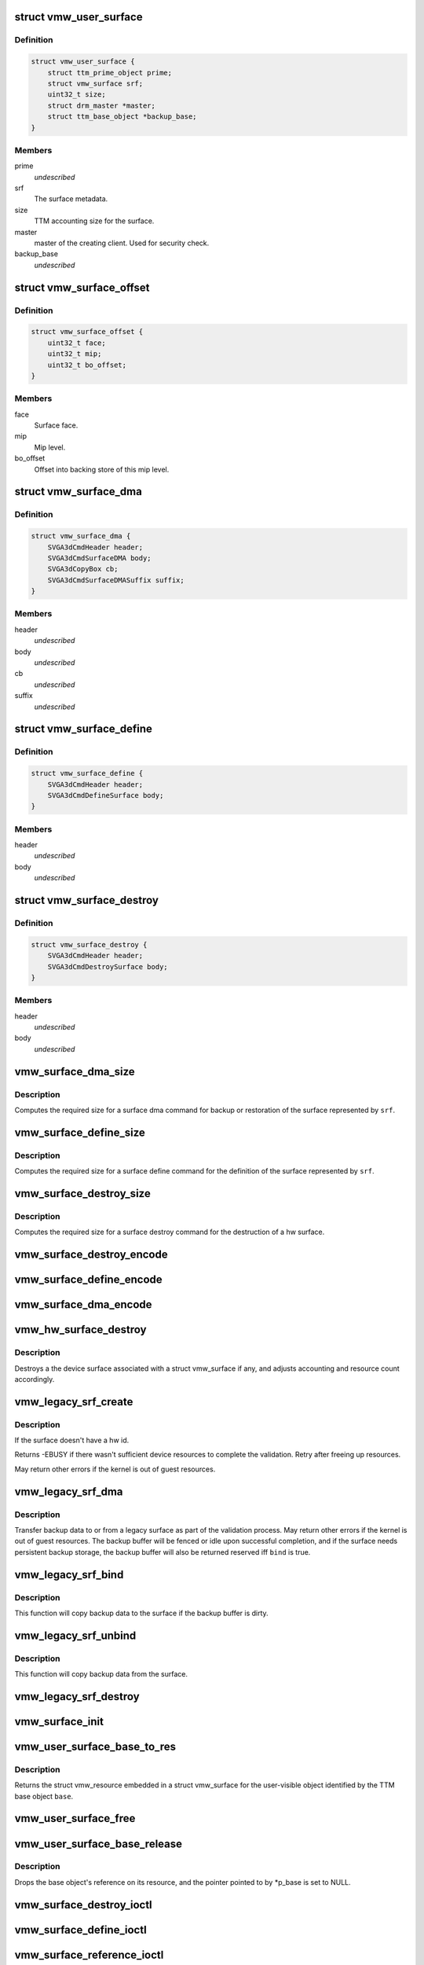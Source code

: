 .. -*- coding: utf-8; mode: rst -*-
.. src-file: drivers/gpu/drm/vmwgfx/vmwgfx_surface.c

.. _`vmw_user_surface`:

struct vmw_user_surface
=======================

.. c:type:: struct vmw_user_surface

    User-space visible surface resource

.. _`vmw_user_surface.definition`:

Definition
----------

.. code-block:: c

    struct vmw_user_surface {
        struct ttm_prime_object prime;
        struct vmw_surface srf;
        uint32_t size;
        struct drm_master *master;
        struct ttm_base_object *backup_base;
    }

.. _`vmw_user_surface.members`:

Members
-------

prime
    *undescribed*

srf
    The surface metadata.

size
    TTM accounting size for the surface.

master
    master of the creating client. Used for security check.

backup_base
    *undescribed*

.. _`vmw_surface_offset`:

struct vmw_surface_offset
=========================

.. c:type:: struct vmw_surface_offset

    Backing store mip level offset info

.. _`vmw_surface_offset.definition`:

Definition
----------

.. code-block:: c

    struct vmw_surface_offset {
        uint32_t face;
        uint32_t mip;
        uint32_t bo_offset;
    }

.. _`vmw_surface_offset.members`:

Members
-------

face
    Surface face.

mip
    Mip level.

bo_offset
    Offset into backing store of this mip level.

.. _`vmw_surface_dma`:

struct vmw_surface_dma
======================

.. c:type:: struct vmw_surface_dma

    SVGA3D DMA command

.. _`vmw_surface_dma.definition`:

Definition
----------

.. code-block:: c

    struct vmw_surface_dma {
        SVGA3dCmdHeader header;
        SVGA3dCmdSurfaceDMA body;
        SVGA3dCopyBox cb;
        SVGA3dCmdSurfaceDMASuffix suffix;
    }

.. _`vmw_surface_dma.members`:

Members
-------

header
    *undescribed*

body
    *undescribed*

cb
    *undescribed*

suffix
    *undescribed*

.. _`vmw_surface_define`:

struct vmw_surface_define
=========================

.. c:type:: struct vmw_surface_define

    SVGA3D Surface Define command

.. _`vmw_surface_define.definition`:

Definition
----------

.. code-block:: c

    struct vmw_surface_define {
        SVGA3dCmdHeader header;
        SVGA3dCmdDefineSurface body;
    }

.. _`vmw_surface_define.members`:

Members
-------

header
    *undescribed*

body
    *undescribed*

.. _`vmw_surface_destroy`:

struct vmw_surface_destroy
==========================

.. c:type:: struct vmw_surface_destroy

    SVGA3D Surface Destroy command

.. _`vmw_surface_destroy.definition`:

Definition
----------

.. code-block:: c

    struct vmw_surface_destroy {
        SVGA3dCmdHeader header;
        SVGA3dCmdDestroySurface body;
    }

.. _`vmw_surface_destroy.members`:

Members
-------

header
    *undescribed*

body
    *undescribed*

.. _`vmw_surface_dma_size`:

vmw_surface_dma_size
====================

.. c:function:: uint32_t vmw_surface_dma_size(const struct vmw_surface *srf)

    Compute fifo size for a dma command.

    :param const struct vmw_surface \*srf:
        Pointer to a struct vmw_surface

.. _`vmw_surface_dma_size.description`:

Description
-----------

Computes the required size for a surface dma command for backup or
restoration of the surface represented by \ ``srf``\ .

.. _`vmw_surface_define_size`:

vmw_surface_define_size
=======================

.. c:function:: uint32_t vmw_surface_define_size(const struct vmw_surface *srf)

    Compute fifo size for a surface define command.

    :param const struct vmw_surface \*srf:
        Pointer to a struct vmw_surface

.. _`vmw_surface_define_size.description`:

Description
-----------

Computes the required size for a surface define command for the definition
of the surface represented by \ ``srf``\ .

.. _`vmw_surface_destroy_size`:

vmw_surface_destroy_size
========================

.. c:function:: uint32_t vmw_surface_destroy_size( void)

    Compute fifo size for a surface destroy command.

    :param  void:
        no arguments

.. _`vmw_surface_destroy_size.description`:

Description
-----------

Computes the required size for a surface destroy command for the destruction
of a hw surface.

.. _`vmw_surface_destroy_encode`:

vmw_surface_destroy_encode
==========================

.. c:function:: void vmw_surface_destroy_encode(uint32_t id, void *cmd_space)

    Encode a surface_destroy command.

    :param uint32_t id:
        The surface id

    :param void \*cmd_space:
        Pointer to memory area in which the commands should be encoded.

.. _`vmw_surface_define_encode`:

vmw_surface_define_encode
=========================

.. c:function:: void vmw_surface_define_encode(const struct vmw_surface *srf, void *cmd_space)

    Encode a surface_define command.

    :param const struct vmw_surface \*srf:
        Pointer to a struct vmw_surface object.

    :param void \*cmd_space:
        Pointer to memory area in which the commands should be encoded.

.. _`vmw_surface_dma_encode`:

vmw_surface_dma_encode
======================

.. c:function:: void vmw_surface_dma_encode(struct vmw_surface *srf, void *cmd_space, const SVGAGuestPtr *ptr, bool to_surface)

    Encode a surface_dma command.

    :param struct vmw_surface \*srf:
        Pointer to a struct vmw_surface object.

    :param void \*cmd_space:
        Pointer to memory area in which the commands should be encoded.

    :param const SVGAGuestPtr \*ptr:
        Pointer to an SVGAGuestPtr indicating where the surface contents
        should be placed or read from.

    :param bool to_surface:
        Boolean whether to DMA to the surface or from the surface.

.. _`vmw_hw_surface_destroy`:

vmw_hw_surface_destroy
======================

.. c:function:: void vmw_hw_surface_destroy(struct vmw_resource *res)

    destroy a Device surface

    :param struct vmw_resource \*res:
        Pointer to a struct vmw_resource embedded in a struct
        vmw_surface.

.. _`vmw_hw_surface_destroy.description`:

Description
-----------

Destroys a the device surface associated with a struct vmw_surface if
any, and adjusts accounting and resource count accordingly.

.. _`vmw_legacy_srf_create`:

vmw_legacy_srf_create
=====================

.. c:function:: int vmw_legacy_srf_create(struct vmw_resource *res)

    Create a device surface as part of the resource validation process.

    :param struct vmw_resource \*res:
        Pointer to a struct vmw_surface.

.. _`vmw_legacy_srf_create.description`:

Description
-----------

If the surface doesn't have a hw id.

Returns -EBUSY if there wasn't sufficient device resources to
complete the validation. Retry after freeing up resources.

May return other errors if the kernel is out of guest resources.

.. _`vmw_legacy_srf_dma`:

vmw_legacy_srf_dma
==================

.. c:function:: int vmw_legacy_srf_dma(struct vmw_resource *res, struct ttm_validate_buffer *val_buf, bool bind)

    Copy backup data to or from a legacy surface.

    :param struct vmw_resource \*res:
        Pointer to a struct vmw_res embedded in a struct
        vmw_surface.

    :param struct ttm_validate_buffer \*val_buf:
        Pointer to a struct ttm_validate_buffer containing
        information about the backup buffer.

    :param bool bind:
        Boolean wether to DMA to the surface.

.. _`vmw_legacy_srf_dma.description`:

Description
-----------

Transfer backup data to or from a legacy surface as part of the
validation process.
May return other errors if the kernel is out of guest resources.
The backup buffer will be fenced or idle upon successful completion,
and if the surface needs persistent backup storage, the backup buffer
will also be returned reserved iff \ ``bind``\  is true.

.. _`vmw_legacy_srf_bind`:

vmw_legacy_srf_bind
===================

.. c:function:: int vmw_legacy_srf_bind(struct vmw_resource *res, struct ttm_validate_buffer *val_buf)

    Perform a legacy surface bind as part of the surface validation process.

    :param struct vmw_resource \*res:
        Pointer to a struct vmw_res embedded in a struct
        vmw_surface.

    :param struct ttm_validate_buffer \*val_buf:
        Pointer to a struct ttm_validate_buffer containing
        information about the backup buffer.

.. _`vmw_legacy_srf_bind.description`:

Description
-----------

This function will copy backup data to the surface if the
backup buffer is dirty.

.. _`vmw_legacy_srf_unbind`:

vmw_legacy_srf_unbind
=====================

.. c:function:: int vmw_legacy_srf_unbind(struct vmw_resource *res, bool readback, struct ttm_validate_buffer *val_buf)

    Perform a legacy surface unbind as part of the surface eviction process.

    :param struct vmw_resource \*res:
        Pointer to a struct vmw_res embedded in a struct
        vmw_surface.

    :param bool readback:
        *undescribed*

    :param struct ttm_validate_buffer \*val_buf:
        Pointer to a struct ttm_validate_buffer containing
        information about the backup buffer.

.. _`vmw_legacy_srf_unbind.description`:

Description
-----------

This function will copy backup data from the surface.

.. _`vmw_legacy_srf_destroy`:

vmw_legacy_srf_destroy
======================

.. c:function:: int vmw_legacy_srf_destroy(struct vmw_resource *res)

    Destroy a device surface as part of a resource eviction process.

    :param struct vmw_resource \*res:
        Pointer to a struct vmw_res embedded in a struct
        vmw_surface.

.. _`vmw_surface_init`:

vmw_surface_init
================

.. c:function:: int vmw_surface_init(struct vmw_private *dev_priv, struct vmw_surface *srf, void (*res_free)(struct vmw_resource *res))

    initialize a struct vmw_surface

    :param struct vmw_private \*dev_priv:
        Pointer to a device private struct.

    :param struct vmw_surface \*srf:
        Pointer to the struct vmw_surface to initialize.

    :param void (\*res_free)(struct vmw_resource \*res):
        Pointer to a resource destructor used to free
        the object.

.. _`vmw_user_surface_base_to_res`:

vmw_user_surface_base_to_res
============================

.. c:function:: struct vmw_resource *vmw_user_surface_base_to_res(struct ttm_base_object *base)

    TTM base object to resource converter for user visible surfaces

    :param struct ttm_base_object \*base:
        Pointer to a TTM base object

.. _`vmw_user_surface_base_to_res.description`:

Description
-----------

Returns the struct vmw_resource embedded in a struct vmw_surface
for the user-visible object identified by the TTM base object \ ``base``\ .

.. _`vmw_user_surface_free`:

vmw_user_surface_free
=====================

.. c:function:: void vmw_user_surface_free(struct vmw_resource *res)

    User visible surface resource destructor

    :param struct vmw_resource \*res:
        A struct vmw_resource embedded in a struct vmw_surface.

.. _`vmw_user_surface_base_release`:

vmw_user_surface_base_release
=============================

.. c:function:: void vmw_user_surface_base_release(struct ttm_base_object **p_base)

    User visible surface TTM base object destructor

    :param struct ttm_base_object \*\*p_base:
        Pointer to a pointer to a TTM base object
        embedded in a struct vmw_user_surface.

.. _`vmw_user_surface_base_release.description`:

Description
-----------

Drops the base object's reference on its resource, and the
pointer pointed to by \*p_base is set to NULL.

.. _`vmw_surface_destroy_ioctl`:

vmw_surface_destroy_ioctl
=========================

.. c:function:: int vmw_surface_destroy_ioctl(struct drm_device *dev, void *data, struct drm_file *file_priv)

    Ioctl function implementing the user surface destroy functionality.

    :param struct drm_device \*dev:
        Pointer to a struct drm_device.

    :param void \*data:
        Pointer to data copied from / to user-space.

    :param struct drm_file \*file_priv:
        Pointer to a drm file private structure.

.. _`vmw_surface_define_ioctl`:

vmw_surface_define_ioctl
========================

.. c:function:: int vmw_surface_define_ioctl(struct drm_device *dev, void *data, struct drm_file *file_priv)

    Ioctl function implementing the user surface define functionality.

    :param struct drm_device \*dev:
        Pointer to a struct drm_device.

    :param void \*data:
        Pointer to data copied from / to user-space.

    :param struct drm_file \*file_priv:
        Pointer to a drm file private structure.

.. _`vmw_surface_reference_ioctl`:

vmw_surface_reference_ioctl
===========================

.. c:function:: int vmw_surface_reference_ioctl(struct drm_device *dev, void *data, struct drm_file *file_priv)

    Ioctl function implementing the user surface reference functionality.

    :param struct drm_device \*dev:
        Pointer to a struct drm_device.

    :param void \*data:
        Pointer to data copied from / to user-space.

    :param struct drm_file \*file_priv:
        Pointer to a drm file private structure.

.. _`vmw_gb_surface_create`:

vmw_gb_surface_create
=====================

.. c:function:: int vmw_gb_surface_create(struct vmw_resource *res)

    Encode a surface_define command.

    :param struct vmw_resource \*res:
        *undescribed*

.. _`vmw_gb_surface_define_ioctl`:

vmw_gb_surface_define_ioctl
===========================

.. c:function:: int vmw_gb_surface_define_ioctl(struct drm_device *dev, void *data, struct drm_file *file_priv)

    Ioctl function implementing the user surface define functionality.

    :param struct drm_device \*dev:
        Pointer to a struct drm_device.

    :param void \*data:
        Pointer to data copied from / to user-space.

    :param struct drm_file \*file_priv:
        Pointer to a drm file private structure.

.. _`vmw_gb_surface_reference_ioctl`:

vmw_gb_surface_reference_ioctl
==============================

.. c:function:: int vmw_gb_surface_reference_ioctl(struct drm_device *dev, void *data, struct drm_file *file_priv)

    Ioctl function implementing the user surface reference functionality.

    :param struct drm_device \*dev:
        Pointer to a struct drm_device.

    :param void \*data:
        Pointer to data copied from / to user-space.

    :param struct drm_file \*file_priv:
        Pointer to a drm file private structure.

.. _`vmw_surface_gb_priv_define`:

vmw_surface_gb_priv_define
==========================

.. c:function:: int vmw_surface_gb_priv_define(struct drm_device *dev, uint32_t user_accounting_size, uint32_t svga3d_flags, SVGA3dSurfaceFormat format, bool for_scanout, uint32_t num_mip_levels, uint32_t multisample_count, uint32_t array_size, struct drm_vmw_size size, struct vmw_surface **srf_out)

    Define a private GB surface

    :param struct drm_device \*dev:
        Pointer to a struct drm_device

    :param uint32_t user_accounting_size:
        Used to track user-space memory usage, set
        to 0 for kernel mode only memory

    :param uint32_t svga3d_flags:
        SVGA3d surface flags for the device

    :param SVGA3dSurfaceFormat format:
        requested surface format

    :param bool for_scanout:
        true if inteded to be used for scanout buffer

    :param uint32_t num_mip_levels:
        number of MIP levels

    :param uint32_t multisample_count:
        *undescribed*

    :param uint32_t array_size:
        Surface array size.

    :param struct drm_vmw_size size:
        width, heigh, depth of the surface requested

    :param struct vmw_surface \*\*srf_out:
        *undescribed*

.. _`vmw_surface_gb_priv_define.description`:

Description
-----------

GB surfaces allocated by this function will not have a user mode handle, and
thus will only be visible to vmwgfx.  For optimization reasons the
surface may later be given a user mode handle by another function to make
it available to user mode drivers.

.. This file was automatic generated / don't edit.

